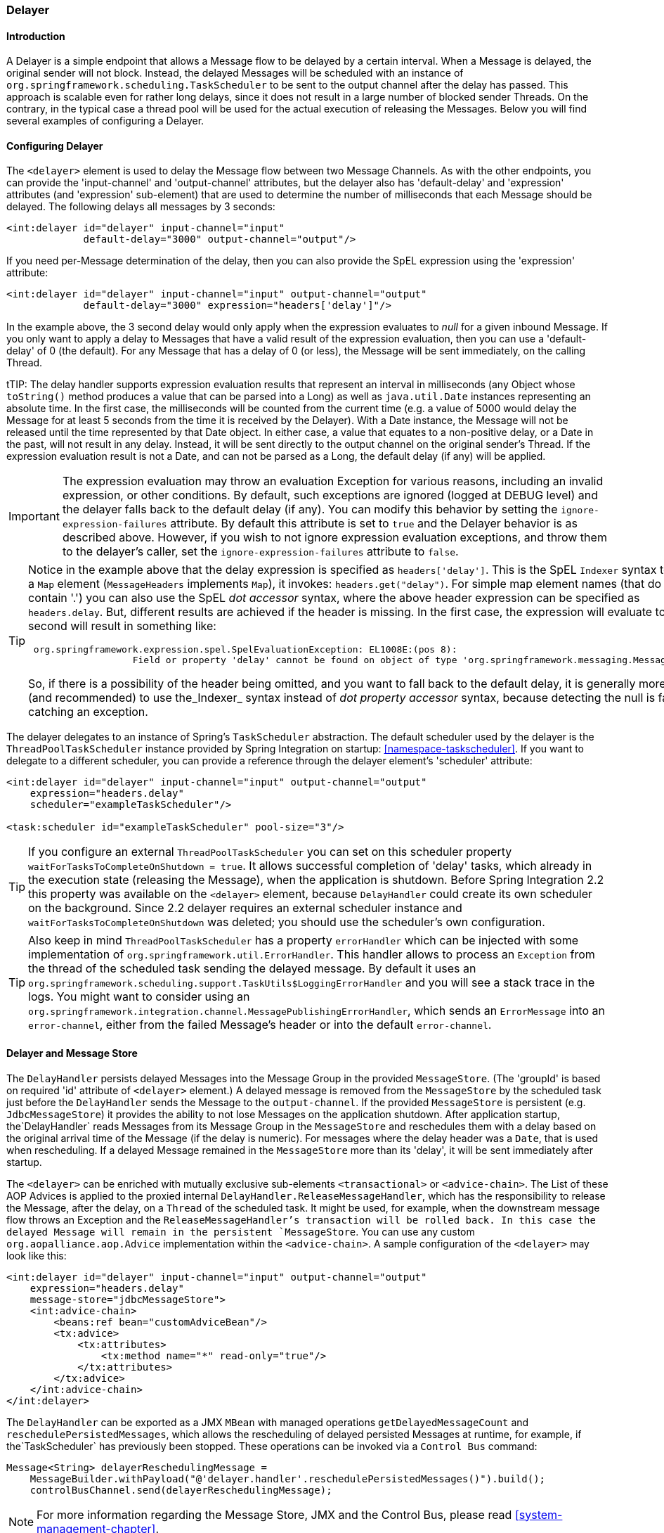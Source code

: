 [[delayer]]
=== Delayer

[[delayer-introduction]]
==== Introduction

A Delayer is a simple endpoint that allows a Message flow to be delayed by a certain interval.
When a Message is delayed, the original sender will not block.
Instead, the delayed Messages will be scheduled with an instance of `org.springframework.scheduling.TaskScheduler` to be sent to the output channel after the delay has passed.
This approach is scalable even for rather long delays, since it does not result in a large number of blocked sender Threads.
On the contrary, in the typical case a thread pool will be used for the actual execution of releasing the Messages.
Below you will find several examples of configuring a Delayer.

[[delayer-namespace]]
==== Configuring Delayer

The `<delayer>` element is used to delay the Message flow between two Message Channels.
As with the other endpoints, you can provide the 'input-channel' and 'output-channel' attributes, but the delayer also has 'default-delay' and 'expression' attributes (and 'expression' sub-element) that are used to determine the number of milliseconds that each Message should be delayed.
The following delays all messages by 3 seconds:
[source,xml]
----
<int:delayer id="delayer" input-channel="input"
             default-delay="3000" output-channel="output"/>
----

If you need per-Message determination of the delay, then you can also provide the SpEL expression using the 'expression' attribute:
[source,xml]
----
<int:delayer id="delayer" input-channel="input" output-channel="output"
             default-delay="3000" expression="headers['delay']"/>
----

In the example above, the 3 second delay would only apply when the expression evaluates to _null_ for a given inbound Message.
If you only want to apply a delay to Messages that have a valid result of the expression evaluation, then you can use a 'default-delay' of 0 (the default).
For any Message that has a delay of 0 (or less), the Message will be sent immediately, on the calling Thread.

tTIP: The delay handler supports expression evaluation results that represent an interval in milliseconds (any Object whose `toString()` method produces a value that can be parsed into a Long) as well as `java.util.Date` instances representing an absolute time.
In the first case, the milliseconds will be counted from the current time (e.g.
a value of 5000 would delay the Message for at least 5 seconds from the time it is received by the Delayer).
With a Date instance, the Message will not be released until the time represented by that Date object.
In either case, a value that equates to a non-positive delay, or a Date in the past, will not result in any delay.
Instead, it will be sent directly to the output channel on the original sender's Thread.
If the expression evaluation result is not a Date, and can not be parsed as a Long, the default delay (if any) will be applied.

IMPORTANT: The expression evaluation may throw an evaluation Exception for various reasons, including an invalid expression, or other conditions.
By default, such exceptions are ignored (logged at DEBUG level) and the delayer falls back to the default delay (if any).
You can modify this behavior by setting the `ignore-expression-failures` attribute.
By default this attribute is set to `true` and the Delayer behavior is as described above.
However, if you wish to not ignore expression evaluation exceptions, and throw them to the delayer's caller, set the `ignore-expression-failures` attribute to `false`.

[TIP]
=====
Notice in the example above that the delay expression is specified as `headers['delay']`.
This is the SpEL `Indexer` syntax to access a `Map` element (`MessageHeaders` implements `Map`), it invokes: `headers.get("delay")`.
For simple map element names (that do not contain '.') you can also use the SpEL _dot accessor_ syntax, where the above header expression can be specified as `headers.delay`.
But, different results are achieved if the header is missing.
In the first case, the expression will evaluate to `null`; the second will result in something like:
[source,java]
----
 org.springframework.expression.spel.SpelEvaluationException: EL1008E:(pos 8):
		   Field or property 'delay' cannot be found on object of type 'org.springframework.messaging.MessageHeaders'
----

So, if there is a possibility of the header being omitted, and you want to fall back to the default delay, it is generally more efficient (and recommended) to use the_Indexer_ syntax instead of _dot property accessor_ syntax, because detecting the null is faster than catching an exception.
=====

The delayer delegates to an instance of Spring's `TaskScheduler` abstraction.
The default scheduler used by the delayer is the `ThreadPoolTaskScheduler` instance provided by Spring Integration on startup: <<namespace-taskscheduler>>.
If you want to delegate to a different scheduler, you can provide a reference through the delayer element's 'scheduler' attribute:
[source,xml]
----
<int:delayer id="delayer" input-channel="input" output-channel="output"
    expression="headers.delay"
    scheduler="exampleTaskScheduler"/>

<task:scheduler id="exampleTaskScheduler" pool-size="3"/>
----

TIP: If you configure an external `ThreadPoolTaskScheduler` you can set on this scheduler property `waitForTasksToCompleteOnShutdown = true`.
It allows successful completion of 'delay' tasks, which already in the execution state (releasing the Message), when the application is shutdown.
Before Spring Integration 2.2 this property was available on the `<delayer>` element, because `DelayHandler` could create its own scheduler on the background.
Since 2.2 delayer requires an external scheduler instance and `waitForTasksToCompleteOnShutdown` was deleted; you should use the scheduler's own configuration.

TIP: Also keep in mind `ThreadPoolTaskScheduler` has a property `errorHandler` which can be injected with some implementation of `org.springframework.util.ErrorHandler`.
This handler allows to process an `Exception` from the thread of the scheduled task sending the delayed message.
By default it uses an `org.springframework.scheduling.support.TaskUtils$LoggingErrorHandler` and you will see a stack trace in the logs.
You might want to consider using an `org.springframework.integration.channel.MessagePublishingErrorHandler`, which sends an `ErrorMessage` into an `error-channel`, either from the failed Message's header or into the default `error-channel`.

[[delayer-message-store]]
==== Delayer and Message Store

The `DelayHandler` persists delayed Messages into the Message Group in the provided `MessageStore`.
(The 'groupId' is based on required 'id' attribute of `<delayer>` element.) A delayed message is removed from the `MessageStore` by the scheduled task just before the `DelayHandler` sends the Message to the `output-channel`.
If the provided `MessageStore` is persistent (e.g.
`JdbcMessageStore`) it provides the ability to not lose Messages on the application shutdown.
After application startup, the`DelayHandler` reads Messages from its Message Group in the `MessageStore` and reschedules them with a delay based on the original arrival time of the Message (if the delay is numeric).
For messages where the delay header was a `Date`, that is used when rescheduling.
If a delayed Message remained in the `MessageStore` more than its 'delay', it will be sent immediately after startup.

The `<delayer>` can be enriched with mutually exclusive sub-elements `<transactional>` or `<advice-chain>`.
The List of these AOP Advices is applied to the proxied internal `DelayHandler.ReleaseMessageHandler`, which has the responsibility to release the Message, after the delay, on a `Thread` of the scheduled task.
It might be used, for example, when the downstream message flow throws an Exception and the `ReleaseMessageHandler`'s transaction will be rolled back.
In this case the delayed Message will remain in the persistent `MessageStore`.
You can use any custom `org.aopalliance.aop.Advice` implementation within the `<advice-chain>`.
A sample configuration of the `<delayer>` may look like this:
[source,xml]
----
<int:delayer id="delayer" input-channel="input" output-channel="output"
    expression="headers.delay"
    message-store="jdbcMessageStore">
    <int:advice-chain>
        <beans:ref bean="customAdviceBean"/>
        <tx:advice>
            <tx:attributes>
                <tx:method name="*" read-only="true"/>
            </tx:attributes>
        </tx:advice>
    </int:advice-chain>
</int:delayer>
----

The `DelayHandler` can be exported as a JMX `MBean` with managed operations `getDelayedMessageCount` and `reschedulePersistedMessages`, which allows the rescheduling of delayed persisted Messages at runtime, for example, if the`TaskScheduler` has previously been stopped.
These operations can be invoked via a `Control Bus` command:
[source,java]
----
Message<String> delayerReschedulingMessage =
    MessageBuilder.withPayload("@'delayer.handler'.reschedulePersistedMessages()").build();
    controlBusChannel.send(delayerReschedulingMessage);
----

NOTE: For more information regarding the Message Store, JMX and the Control Bus, please read <<system-management-chapter>>.
